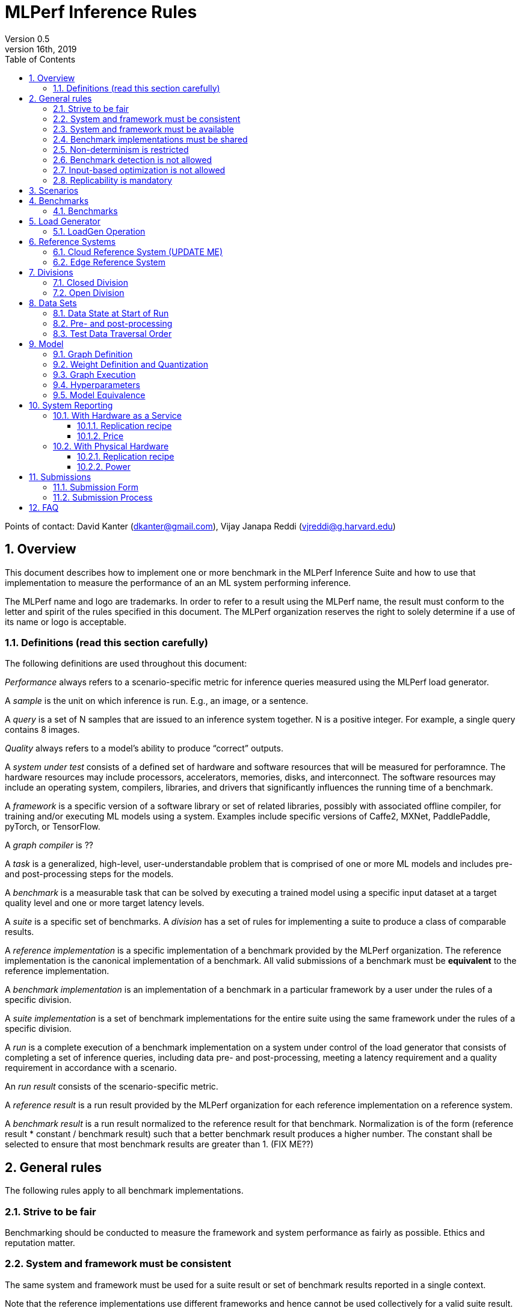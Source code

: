 :toc:
:toclevels: 4

:sectnums:

= MLPerf Inference Rules
Version 0.5
April 16th, 2019

Points of contact: David Kanter (dkanter@gmail.com), Vijay Janapa Reddi (vjreddi@g.harvard.edu)

== Overview
This document describes how to implement one or more benchmark in the MLPerf Inference Suite and how to use that implementation to measure the performance of an an ML system performing inference.

The MLPerf name and logo are trademarks. In order to refer to a result using the MLPerf name, the result must conform to the letter and spirit of the rules specified in this document. The MLPerf organization reserves the right to solely determine if a use of its name or logo is acceptable.

=== Definitions (read this section carefully)
The following definitions are used throughout this document:

_Performance_ always refers to a scenario-specific metric for inference queries measured using the MLPerf load generator.

A _sample_ is the unit on which inference is run. E.g., an image, or a sentence.

A _query_ is a set of N samples that are issued to an inference system together. N is a positive integer. For example, a single query contains 8 images.

_Quality_ always refers to a model’s ability to produce “correct” outputs.

A _system under test_ consists of a defined set of hardware and software resources that will be measured for perforamnce.  The hardware resources may include processors, accelerators, memories, disks, and interconnect. The software resources may include an operating system, compilers, libraries, and drivers that significantly influences the running time of a benchmark.

A _framework_ is a specific version of a software library or set of related libraries, possibly with associated offline compiler, for training and/or executing ML models using a system. Examples include specific versions of Caffe2, MXNet, PaddlePaddle, pyTorch, or TensorFlow.

A _graph compiler_ is ??

A _task_ is a generalized, high-level, user-understandable problem that is comprised of one or more ML models and includes pre- and post-processing steps for the models.
  
A _benchmark_ is a measurable task that can be solved by executing a trained model using a specific input dataset at a target quality level and one or more target latency levels.

A _suite_ is a specific set of benchmarks.
A _division_ has a set of rules for implementing a suite to produce a class of comparable results.

A _reference implementation_ is a specific implementation of a benchmark provided by the MLPerf organization.  The reference implementation is the canonical implementation of a benchmark. All valid submissions of a benchmark must be *equivalent* to the reference implementation.

A _benchmark implementation_ is an implementation of a benchmark in a particular framework by a user under the rules of a specific division.

A _suite implementation_ is a set of benchmark implementations for the entire suite using the same framework under the rules of a specific division.

A _run_ is a complete execution of a benchmark implementation on a system under control of the load generator that consists of completing a set of inference queries, including data pre- and post-processing, meeting a latency requirement and a quality requirement in accordance with a scenario.

An _run result_ consists of the scenario-specific metric.

A _reference result_ is a run result provided by the MLPerf organization for each reference implementation on a reference system.

A _benchmark result_ is a run result normalized to the reference result for that benchmark. Normalization is of the form (reference result * constant / benchmark result) such that a better benchmark result produces a higher number.  The constant shall be selected to ensure that most benchmark results are greater than 1. (FIX ME??)

== General rules
The following rules apply to all benchmark implementations.

=== Strive to be fair
Benchmarking should be conducted to measure the framework and system performance as fairly as possible. Ethics and reputation matter.

=== System and framework must be consistent
The same system and framework must be used for a suite result or set of benchmark results reported in a single context.

Note that the reference implementations use different frameworks and hence cannot be used collectively for a valid suite result.

=== System and framework must be available
If you are measuring the performance of a publicly available and widely-used system or framework, you must use publicly available and widely-used used versions of the system or framework.

If you are measuring the performance of an experimental framework or system, you must make the system and framework you use available upon demand for replication.

=== Benchmark implementations must be shared
Source code used for the benchmark implementations must be open-sourced under a license that permits a commercial entity to freely use the implementation for benchmarking. The code must be available as long as the results are actively used.

=== Non-determinism is restricted
The only forms of acceptable non-determinism are:

* Floating point operation order
* Random traversal of the inputs
* Rounding

All random numbers must be drawn from the framework’s stock random number generator. The random number generator seed must entirely determine its output sequence. Random numbers must be utilized in a logical and consistent order across runs. Random number generators may be seeded from the following sources:

* Clock
* System sources of randomness, e.g., /dev/random or /dev/urandom
* Another random number generator initialized with an allowed seed

Additional rules may apply as described in later sections.

=== Benchmark detection is not allowed
The framework and system should not detect and behave differently for benchmarks.

=== Input-based optimization is not allowed
The implementation should not encode any information about the content of the input dataset in any form.

=== Replicability is mandatory
Results that cannot be replicated are not valid results.

== Scenarios
In order to enable representative testing of a wide variety of inference platforms and use cases, MLPerf has defined four different scenarios as described in the table below.

|===
|Scenario |Query Generation |Duration |Samples/query |Latency Constraint |Tail Latency | Performance Metric
|Single stream |LoadGen sends next query as soon as SUT completes the previous query |max {1024 queries, 60 seconds} |1 |None |90% | 90%-ile measured latency 
|Multiple stream |LoadGen sends a new query every _latency constraint_ if the SUT has completed the prior query, otherwise the new query is dropped and is counted as one overtime query |max {24K queries, 60 seconds} |Variable, see metric |Benchmark specific |90% | Maximum number of inferences per query supported
|Server |LoadGen sends new queries to the SUT according to a Poisson distribution, overtime queries must not exceed 2X the latency bound |max {24K queries, 60 seconds} |1 |Benchmark specific |90% | Maximimum Poisson throughput parameter supported
|Offline |LoadGen sends all queries to the SUT at start |max {24K queries, 60 seconds} |All |None |N/A | Measured throughput
|===

The number of queries is selected to ensure sufficient statistical confidence in the reported metric. Specifically, the top line in the following table. Lower lines are being evaluated for future versions of MLPerf Inference (e.g., 95% tail latency for v0.6 and 99% tail latency for v0.7).

|===
|Tail Latency Percentile |Confidence Interval |Margin-of-Error |Inferences |Rounded Inferences
|90%|99%|0.50%|23,886|3*2^13 = 24,576
|95%|99%|0.25%|50,425|7*2^13 = 57,344
|99%|99%|0.05%|262,742|33*2^13 = 270,336
|===

A submission may comprise any combination of benchmark and scenario results.

== Benchmarks
The MLPerf organization provides a reference implementation of each benchmark, which includes the following elements:
Code that implements the model in a framework.
A plain text “README.md” file that describes:

* Problem
** Dataset/Environment
** Publication/Attribution
** Data pre- and post-processing
** Performance, accuracy, and calibration data sets
** Test data traversal order (CHECK)
* Model
** Publication/Attribution
** List of layers
** Weights and biases
* Quality and latency
** Quality target
** Latency target(s)
* Directions
** Steps to configure machine
** Steps to download and verify data
** Steps to run and time

A “download_dataset” script that downloads the accuracy, speed, and calibration datasets.

A “verify_dataset” script that verifies the dataset against the checksum.

A “run_and_time” script that executes the benchmark and reports the wall-clock time.

=== Benchmarks
The benchmark suite consists of the benchmarks shown in the following table.

|===
|Area |Task |Model |Dataset |Quality |Latency constraint
|Vision |Image classification |Resnet50-v1.5 |ImageNet (224x224) |74.9% top-1 |99% @ 10ms, 50ms, 100ms, 200ms 
|Vision |Image classification |MobileNets-v1 224 |ImageNet  (224x224) |?? |?? 
|Vision |Object detection |SSD-ResNet34 |COCO (1200x1200) |0.212 mAP |?? 
|Vision |Object detection |SSD-MobileNets-v1 |COCO (300x300) |?? |?? 
|Language/Audio |Machine translation |GMNT |WMT16 |22 uncased BLEU |?? 
|===

== Load Generator
The MLPerf provided load generator (LoadGen) controls and initates inference queries to the SUT. The LoadGen operates in two modes: accuracy and performance.

ACCURACY: Accuracy mode is intended to measure the quality of the submission and ensure that it meets or exceeds the specified quality target. Inference queries are initiated by the LoadGen to measure quality of the system on a quality data set. The result of accuracy mode is either PASS or FAIL and accuracy mode is not timed.

PERFORMANCE: Performance mode is intended to measure the performance of the submission on the selected scenario(s). Input data for inference queries begins in system memory. In principle, system memory is the memory where the operating system resides. In nearly every case the system memory should correspond to commodity DRAM (e.g., DDRx or LPDDRx) attached to the host CPU. Inference queries are initiated by the LoadGen in accordance with a selected scenario(s). Inference queries are timed to calculate performance metric(s) in accordance with the selected scenario(s).

=== LoadGen Operation

The LoadGen is provided in C++ with Python bindings and must be used by all submissions. The LoadGen is responsible:

* Generating the queries according to one of the scenarios.
* Tracking the latency of queries.
* Validating the accuracy of the results.
* Computing final metrics.

Latency is defined as the time from LoadGen passing a query to the SUT, to the time it receives a reply.

SINGLE STREAM: LoadGen measures average latency using a single test run. For the test run, LoadGen sends an initial query then continually sends the next query as soon as the previous query is processed. 

MULTI-STREAM: LoadGen determines the maximum supported number of streams using multiple test runs. Each test run evaluates a specific integer number of streams. For a specific number of streams, queries are generated with a number of samples per query equal to the number of streams tested. All samples in a query will be allocated contiguously in memory. LoadGen will use a binary search to find a candidate value. It will then verify stability by testing the value 5 times. If one run fails, it will reduce the number of streams by one and then try again.

SERVER: LoadGen determines the system throughput using multiple test runs. Each test run evaluates a specific throughput value in queries-per-second (QPS). For a specific throughput value, queries are generated at that QPS using a Poisson distribution. LoadGen will use a binary search to find a candidate value. It will then verify stability by testing the value 5 times. If one run fails, it will reduce the value by a small delta then try again.

OFFLINE: LoadGen measures throughput using a single test run. For the test run, LoadGen sends all queries at once.

The run procedure is as follows:

1. LoadGen signals system under test (SUT).
2. SUT starts up and signals readiness. 
3. LoadGen starts clock and begins generating queries.
4. LoadGen stops generating queries as soon as the benchmark-specific minimum number of queries have been generated and the benchmark specific minimum time has elapsed.
5. LoadGen waits for all queries to complete, and errors if all queries fail to complete.
6. LoadGen computes metrics for the run.

The execution of LoadGen is restricted as follows:

* LoadGen must run on the processor that most faithfully simulates queries arriving from the most logical source, which is usually the network or an I/O device such as a camera. For example, if the most logical source is the network and the system is characterized as host - accelerator, then LoadGen should run on the host unless the accelerator incorporates a NIC.
* The trace generated by LoadGen must be stored in the non-HBM DRAM that most faithfully simulates queries arriving from the most logical source, which is usually the network or an I/O device such as a camera. It may be pinned. Submitters need prior approval for anything that is not DRAM.
* Caching of any queries, any query params, or any intermediate results is prohibited.

LoadGen generates queries based on trace. The trace is constructed by uniformly sampling (with replacement) from a library based on a fixed random seed and deterministic generator. The trace is usually pre-generated, but may optionally be incrementally generated if it does not fit in memory. LoadGen validates accuracy via a separate test run that use each sample in the test library exactly once but is otherwise identical to the above normal metric run.

== Reference Systems
The reference systems are the MLPerf developer target platforms.

MLPerf guarantees that each of the cloud/edge reference implementations will achieve the required accuracy on the appropriate cloud/edge reference system.  All submissions must be equivalent to the reference implementation on the reference system, as described in this document.

The reference systems are selected for ease of development and are used as an arbitrary baseline used to compute relative performance of submissions.  The reference systems are not intended to be reflective of any particular market, application, or deployment.

=== Cloud Reference System (UPDATE ME)
The cloud reference platform is a Google Compute Platform n1-highmem-16 (16 vCPUs, 104GB memory) instance using the Skylake processor generation.

MLPerf guarantees that the reference implementations of all cloud benchmarks will run on the cloud reference system.

=== Edge Reference System
The edge reference system is an Intel NUC 7 Home (NUC7i3BNHXF):

* Core i3-7100U Processor (dual-core, four-thread Kaby Lake, 2.4GHz base)
* 4GB of DDR4 memory 
* 16GB of Optane memory (3DXP connected via PCIe)
* 1TB SATA hard drive
* Running Ubuntu 16.04

MLPerf guarantees that the reference implementations of all edge benchmarks will run on the edge reference system. The reference system can be obtained via Amazon and the hardware cost is $400.

== Divisions
There are two divisions of the benchmark suite, the Closed division and the Open division.

=== Closed Division
The Closed division requires using pre-processing, post-processing, and model that is equivalent to the reference or alternative implementation.  The closed division allows calibration for quantization and does not allow any retraining.

The unqualified name “MLPerf” must be used when referring to a Closed Division suite result, e.g. “a MLPerf result of 4.5.”

=== Open Division
The Open division allows using arbitrary pre- or post-processing and model, including retraining.
The qualified name “MLPerf Open” must be used when referring to an Open Division suite result, e.g. “a MLPerf Open result of 7.2.”

== Data Sets
=== Data State at Start of Run
For each benchmark, MLPerf will provide pointers to:

* A calibration data set, to be used for quantization (see quantization section), that is a small subset of the training data set used to generate the weights
* An accuracy data set, to be used to determine whether a submission meets the quality target, and used as a validation set
* A speed/performance data set that is a subset of the accuracy data set to be used to measure performance

Each reference implementation shall include a script to verify the datasets using a checksum. The dataset must be unchanged at the start of each run.

=== Pre- and post-processing
All imaging benchmarks take uncropped uncompressed bitmap as inputs, NMT takes text. 

CLOSED: The same pre- and post-processing steps as the reference implementation must be used. Additional pre- and post-processing is not allowed.

OPEN: Any pre- and post-processing steps are allowed. Each datum must be preprocessed individually in a manner that is not influenced by any other data.

CLOSED and OPEN: Sample-independent pre-processing that matches the reference model is untimed. However, it must be pre-approved and added to the following list:

* May resize to processed size (e.g. SSD-large)
* May reorder channels / do arbitrary transpositions
* May pad to arbitrary size (don’t be creative)
* May do a single, consistent crop
* Mean subtraction and normalization provided reference model expect those to be done
* May quantize image data from fp32 to int8 and between signed and unsigned

Any other pre- and post-processing time (e.g., for OPEN) is included in the wall-clock time for a run result.

=== Test Data Traversal Order
Test data is determined by the LoadGen. For scenarios where processing multiple samples can occur (i.e., server, multi-stream, and offline), any ordering is allowed subject to latency requirements.

== Model
CLOSED: For v0.5, MLPerf provides a reference implementation in a first framework and an alternative implementation in a second framework in accordance with the table below.  The benchmark implementation must use a model that is equivalent to the reference implementation or the alternative implementation, as defined by the remainder of this section.

|===
|Area |Task |Model |Reference implementation |Alternative implementation
|Vision |Image classification |Resnet50-v1.5 |TF |PyTorch/ONNX 
|Vision |Image classification |MobileNets-v1 224 |TensorFlow/TensorFlow Lite |PyTorch/ONNX  
|Vision |Object detection |SSD-ResNet34 |PyTorch/ONNX |TensorFlow/TensorFlow Lite 
|Vision |Object detection |SSD-MobileNets-v1 |TensorFlow |PyTorch/ONNX 
|Language/Audio |Machine translation |GMNT |TensorFlow |PyTorch/ONNX 
|===

OPEN: The benchmark implementation may use a different model to perform the same task. Retraining is allowed.

=== Graph Definition
CLOSED: The reference and alternative implementations each have a graph that describes the operations performed during inference. Benchmark implementations must choose and specify the reference or alternative and the same graph.

OPEN: Benchmark implementations may use a different graph compared to the reference or alternative implementation.

=== Weight Definition and Quantization
CLOSED: MLPerf will provide trained weights and biases in fp32 format for both the reference and alternative implementations.

MLPerf will provide a calibration data set. Submitters may do arbitrary purely mathematical, reproducible quantization using only the calibration data and weight and bias tensors from the benchmark owner provided model to any combination of permissive whitelist numerical format that achieves the desired quality. The whitelist currently includes:

* INT8
* INT16
* UINT8
* UINT16
* FP11 (1-bit sign, 5-bit exponent, 5-bit mantissa)
* FP16
* bfloat16
* FP32

To be considered principled, the description of the quantization method must be much much smaller than the non-zero weights it produces.

Calibration is allowed and must only use the calibration data set provided by the benchmark owner.

Additionally, for image classification using MobileNets-v1 224 and object detection using SSD-MobileNets-v1, MLPerf will provide a retrained INT8 (comprising 127 positive, 127 negative, and precise zero for weights and biases) model in two's complement format in a JSON container. Model weights and input activations are scaled per tensor, and must preserve the same shape modulo padding. Convolution layers are allowed to be in either NCHW or NHWC format.  No other retraining is allowed.

OPEN: Weights and biases must be initialized to the same values for each run, any quantization scheme is allowed that achieves the desired quality.

=== Graph Execution
CLOSED: Graph compilers are free to optimize the “non-stateful” parts of the computation graph provided that the semantics are unchanged. So optimizations and graph / code transformations of the flavor of layer fusion, dead code elimination, common subexpression elimination, and loop-invariant code motion are entirely allowed.

OPEN: Frameworks are free to alter the graph.

=== Hyperparameters
Hyperparameters (e.g. batch size) may be selected to best utilize the framework and system being tested, given the quality and latency requirements.

=== Model Equivalence

All implementations are allowed as long as the latency and accuracy bounds are met and the reference weights are used. Reference weights may be modified according to the quantization rules.

Examples of legal variance in implementations include, but are not limited to:

* Arbitrary frameworks and runtimes: TF, TF-lite, ONNX, PyTorch, etc, provided they conform to the rest of the rules
* Running any given control flow or operations on or off an accelerator
* Arbitrary data arrangement
* Different input and in-memory representations of weights
* Variation in matrix-multiplication or convolution algorithm provided the algorithm produces asymptotically accurate results when evaluated with asymptotic precision
* Mathematically equivalent transformations (e.g. Tanh versus Logistic, Relu6 versus Relu8) or approximations and including but not limited to transcendental functions (or equivalent transformations)
* Processing queries out-of-order within discretion provided by scenario
* Replacing dense operations with mathematically equivalent sparse operations
* Hand picking different numerical precisions for different operations
* Fusing or unfusing operations
* Dynamically switching between one or more batch sizes
* Different implementations based on dynamically determined batch size
* Mixture of experts combining differently quantized weights
* Stochastic quantization algorithms with seeds for reproducibility.
* Reducing ImageNet classifiers with 1001 classes to 1000 classes
* For anything else you want on this list contact submitters five weeks prior to the submission deadline

Examples of illegal variance in implementations include, but are not limited to:

* Wholesale weight replacement or supplements
* Discarding non-zero weight elements
* Caching queries or responses
* Coalescing identical queries
* Modifying weights during the timed portion of an inference run (no online learning or related techniques)
* “Soft dropping” queries by scheduling them for execution in the indefinite future. The latency bound enforces worst-case behavior, it is not a backdoor for dropping 10% of queries.
* Weight quantization algorithms that are similar in size to the non-zero weights they produce
* Hard coding the total number of queries
* Techniques that boost performance for fixed length experiments but are inapplicable to long-running services except in the offline scenario
* Using knowledge of the LoadGen implementation to predict upcoming lulls or spikes in the server scenario
* For anything else you want on this list contact submitters five weeks prior to the submission deadline

== System Reporting
Cloud and edge benchmarks may be run both on either hardware as a service or physical hardware.

=== With Hardware as a Service
==== Replication recipe
Report a recipe that starts from a vanilla VM image or Docker container and a sequence of steps that creates the system that performs the benchmark measurement.

==== Price
Include the total cost of obtaining the median run result using fixed prices for the general public at the time the result is collected. Do not use spot pricing.

=== With Physical Hardware
==== Replication recipe
Report everything that will eventually be required by a third-party user to replicate the result when the hardware and software becomes widely available.

==== Power
For v0.5, power measurement is optional, but should be in accordance with MLPerf recommendations if performed.  As per all performance testing, we expect that power measurements will be reproducible.

The current power measurement recommendations for wall-powered and battery-powered systems is available at https://docs.google.com/document/d/1fnhjauZE_eQk5sLT5h6BumyWtyh-S-Lk4pRlkVU0hH4/edit# and will be migrated into GitHub once it is suitably stable.

== Submissions
The MLPerf organization will create a database that collects submission data; one feature of the database is producing a leaderboard.

=== Submission Form
Submissions to the database must use the provided submission form to report all required information.

=== Submission Process
Submit the completed form and supporting code to the MLPerf organization Github mlperf/results repo as a PR.

== FAQ
Q: Why does MLPerf specify the test data order?

A: Many systems will use batching to perform inference on multiple inputs. 


Q: Do I have to use the reference implementation framework?

A: No, you can use another framework provided that it matches the reference in the required areas.


Q: Do I have to use the reference implementation scripts?

A: No, you don’t have to use the reference scripts. The reference is there to settle conformance questions - with a few exceptions, a submission to the closed division must match what the reference is doing.


Q: What is the reference system? Do I have to use the reference system?

A: A reference system is a hardware and software platform that is guaranteed by MLPerf to run one or more benchmarks.  You can and should use different hardware and software configurations.  The reference hardware systems were chosen as development targets for MLPerf benchmarks and are not intended to be representative of any particular class of system.


Q: Can I run an edge benchmark on a server in a data center?  Can I run a cloud benchmark on a smartphone?

A: Either combination is allowed.


Q: Can I perform computations for inference using my favorite data types (int8, int4, IEEE fp16, bfloat16, etc.)?

A: We allow any data types to be used. However, the submission must achieve the required accuracy level in a reproducible manner.


Q: Why does a run require so many individual inference queries?

A: The numbers were selected to be sufficiently large to statistically verify that the system meets the latency requirements. 


Q: What information should I submit about the software of the system under test?

A: The goal is reproducibility.  At a minimum, a submission should include the OS and version number, software libraries and versions used, frameworks, etc.


Q: For my submission, I am going to use a different model format (e.g., ONNX vs TensorFlow Lite).  Should the conversion routine/script be included in the submission? Or is it sufficient to submit the converted model?

A: The goal is reproducibility, so you should include the conversion routine/scripts.
